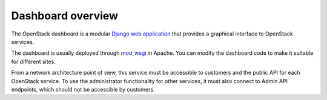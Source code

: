==================
Dashboard overview
==================

The OpenStack dashboard is a modular `Django web
application <https://www.djangoproject.com/>`__ that provides a
graphical interface to OpenStack services.

.. image:: figures/horizon-screenshot.png
   :width: 100%

The dashboard is usually deployed through
`mod_wsgi <http://code.google.com/p/modwsgi/>`__ in Apache. You can
modify the dashboard code to make it suitable for different sites.

From a network architecture point of view, this service must be
accessible to customers and the public API for each OpenStack service.
To use the administrator functionality for other services, it must also
connect to Admin API endpoints, which should not be accessible by
customers.


